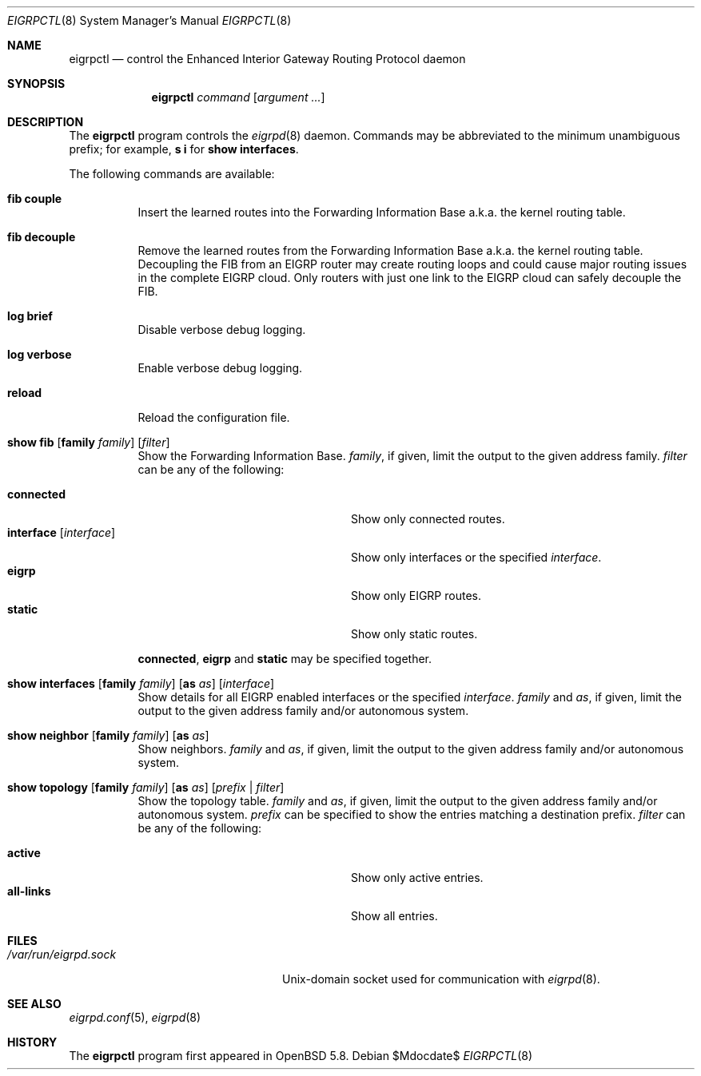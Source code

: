 .\"	$OpenBSD$
.\"
.\" Copyright (c) 2015 Renato Westphal <renato@openbsd.org>
.\" Copyright (c) 2004, 2005 Esben Norby <norby@openbsd.org>
.\"
.\" Permission to use, copy, modify, and distribute this software for any
.\" purpose with or without fee is hereby granted, provided that the above
.\" copyright notice and this permission notice appear in all copies.
.\"
.\" THE SOFTWARE IS PROVIDED "AS IS" AND THE AUTHOR DISCLAIMS ALL WARRANTIES
.\" WITH REGARD TO THIS SOFTWARE INCLUDING ALL IMPLIED WARRANTIES OF
.\" MERCHANTABILITY AND FITNESS. IN NO EVENT SHALL THE AUTHOR BE LIABLE FOR
.\" ANY SPECIAL, DIRECT, INDIRECT, OR CONSEQUENTIAL DAMAGES OR ANY DAMAGES
.\" WHATSOEVER RESULTING FROM LOSS OF USE, DATA OR PROFITS, WHETHER IN AN
.\" ACTION OF CONTRACT, NEGLIGENCE OR OTHER TORTIOUS ACTION, ARISING OUT OF
.\" OR IN CONNECTION WITH THE USE OR PERFORMANCE OF THIS SOFTWARE.
.\"
.Dd $Mdocdate$
.Dt EIGRPCTL 8
.Os
.Sh NAME
.Nm eigrpctl
.Nd control the Enhanced Interior Gateway Routing Protocol daemon
.Sh SYNOPSIS
.Nm
.Ar command
.Op Ar argument ...
.Sh DESCRIPTION
The
.Nm
program controls the
.Xr eigrpd 8
daemon.
Commands may be abbreviated to the minimum unambiguous prefix; for example,
.Cm s i
for
.Cm show interfaces .
.Pp
The following commands are available:
.Bl -tag -width Ds
.It Cm fib couple
Insert the learned routes into the Forwarding Information Base
a.k.a. the kernel routing table.
.It Cm fib decouple
Remove the learned routes from the Forwarding Information Base
a.k.a. the kernel routing table.
Decoupling the FIB from an EIGRP router may create routing loops and could cause
major routing issues in the complete EIGRP cloud.
Only routers with just one link to the EIGRP cloud can safely decouple the FIB.
.It Cm log brief
Disable verbose debug logging.
.It Cm log verbose
Enable verbose debug logging.
.It Cm reload
Reload the configuration file.
.It Xo
.Cm show fib
.Op Cm family Ar family
.Op Ar filter
.Xc
Show the Forwarding Information Base.
.Ar family ,
if given, limit the output to the given address family.
.Ar filter
can be any of the following:
.Pp
.Bl -tag -width "interfaceXXinterfaceXX" -compact
.It Cm connected
Show only connected routes.
.It Cm interface Op Ar interface
Show only interfaces or the specified
.Ar interface .
.It Cm eigrp
Show only EIGRP routes.
.It Cm static
Show only static routes.
.El
.Pp
.Cm connected ,
.Cm eigrp
and
.Cm static
may be specified together.
.It Xo
.Cm show interfaces
.Op Cm family Ar family
.Op Cm as Ar as
.Op Ar interface
.Xc
Show details for all EIGRP enabled interfaces or the specified
.Ar interface .
.Ar family
and
.Ar as ,
if given, limit the output to the given address family and/or autonomous system.
.It Xo
.Cm show neighbor
.Op Cm family Ar family
.Op Cm as Ar as
.Xc
Show neighbors.
.Ar family
and
.Ar as ,
if given, limit the output to the given address family and/or autonomous system.
.It Xo
.Cm show topology
.Op Cm family Ar family
.Op Cm as Ar as
.Op Ar prefix | filter
.Xc
Show the topology table.
.Ar family
and
.Ar as ,
if given, limit the output to the given address family and/or autonomous system.
.Ar prefix
can be specified to show the entries matching a destination prefix.
.Ar filter
can be any of the following:
.Pp
.Bl -tag -width "interfaceXXinterfaceXX" -compact
.It Cm active
Show only active entries.
.It Cm all-links
Show all entries.
.El
.Sh FILES
.Bl -tag -width "/var/run/eigrpd.sockXX" -compact
.It Pa /var/run/eigrpd.sock
.Ux Ns -domain
socket used for communication with
.Xr eigrpd 8 .
.El
.Sh SEE ALSO
.Xr eigrpd.conf 5 ,
.Xr eigrpd 8
.Sh HISTORY
The
.Nm
program first appeared in
.Ox 5.8 .
